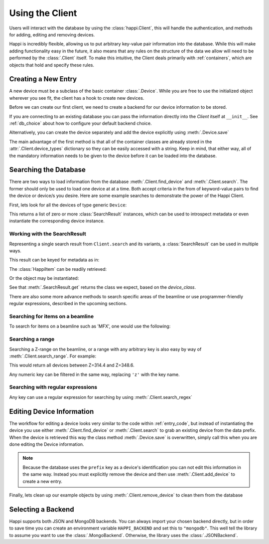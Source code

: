 .. _client_label:

Using the Client
****************
Users will interact with the database by using the :class:`happi.Client`, this
will handle the authentication, and methods for adding, editing and removing
devices.

Happi is incredibly flexible, allowing us to put arbitrary key-value pair
information into the database. While this will make adding functionality easy in
the future, it also means that any rules on the structure of the data we allow
will need to be performed by the :class:`.Client` itself. To make this
intuitive, the Client deals primarily with :ref:`containers`, which are objects
that hold and specify these rules.

.. _entry_code:

Creating a New Entry
^^^^^^^^^^^^^^^^^^^^
A new device must be a subclass of the basic container :class:`.Device`.
While you are free to use the initialized object wherever you see fit, the client
has a hook to create new devices.

Before we can create our first client, we need to create a backend for our device
information to be stored.

.. ipython:: python

    from happi.backends.json_db import JSONBackend

    db = JSONBackend(path='doc_test.json', initialize=True)

If you are connecting to an existing database you can pass the information
directly into the `Client` itself at ``__init__``. See :ref:`db_choice`
about how to configure your default backend choice.

.. ipython:: python

    from happi import Client, Device

    client = Client(path='doc_test.json')

    device = client.create_device("Device", name='my_device',prefix='PV:BASE', beamline='XRT', z=345.5, location_group="Loc1", functional_group="Func1", device_class='types.SimpleNamespace', args=[])

    device.save()

Alternatively, you can create the device separately and add the device
explicitly using :meth:`.Device.save`

.. ipython:: python

    device = Device(name='my_device2',prefix='PV:BASE2', beamline='MFX', z=355.5, location_group="Loc2", functional_group="Func2")

    client.add_device(device)

The main advantage of the first method is that all of the container classes are
already stored in the :attr:`.Client.device_types` dictionary so they can be
easily accessed with a string. Keep in mind, that either way, all of the
mandatory information needs to be given to the device before it can be loaded
into the database.

Searching the Database
^^^^^^^^^^^^^^^^^^^^^^
There are two ways to load information from the database
:meth:`.Client.find_device` and :meth:`.Client.search`. The former should only
be used to load one device at at a time. Both accept criteria in the from of
keyword-value pairs to find the device or device/s you desire. Here are some
example searches to demonstrate the power of the Happi Client.

First, lets look for all the devices of type generic ``Device``:

.. ipython:: python

    results = client.search(type='Device')


This returns a list of zero or more :class:`SearchResult` instances, which can
be used to introspect metadata or even instantiate the corresponding device
instance.


Working with the SearchResult
"""""""""""""""""""""""""""""

Representing a single search result from ``Client.search`` and its variants, a
:class:`SearchResult` can be used in multiple ways.

This result can be keyed for metadata as in:

.. ipython:: python

    result = results[0]
    result['name']


The :class:`HappiItem` can be readily retrieved:


.. ipython:: python

    result.item
    type(result.item)


Or the object may be instantiated:

.. ipython:: python

    result.get()


See that :meth:`.SearchResult.get` returns the class we expect, based on the
`device_class`.

.. ipython:: python

    result['device_class']
    type(result.get())

There are also some more advance methods to search specific areas of the
beamline or use programmer-friendly regular expressions, described in the
upcoming sections.


Searching for items on a beamline
"""""""""""""""""""""""""""""""""

To search for items on a beamline such as 'MFX', one would use the following:


.. ipython:: python

    client.search(type='Device', beamline='MFX')


Searching a range
"""""""""""""""""

Searching a Z-range on the beamline, or a range with any arbitrary key is also
easy by way of :meth:`.Client.search_range`. For example:

.. ipython:: python

    client.search_range('z', start=314.4, end=348.6, type='Device')

This would return all devices between Z=314.4 and Z=348.6.

Any numeric key can be filtered in the same way, replacing ``'z'`` with the
key name.

Searching with regular expressions
""""""""""""""""""""""""""""""""""

Any key can use a regular expression for searching by using :meth:`.Client.search_regex`

.. ipython:: python

    client.search_regex(name='my_device[2345]')


Editing Device Information
^^^^^^^^^^^^^^^^^^^^^^^^^^
The workflow for editing a device looks very similar to the code within
:ref:`entry_code`, but instead of instantiating the device you use either
:meth:`.Client.find_device` or :meth:`.Client.search` to grab an existing device from
the data prefix. When the device is retrieved this way the class method
:meth:`.Device.save` is overwritten, simply call this when you are done editing
the Device information.

.. ipython:: python

    my_motor = client.find_device(prefix='PV:BASE')

    my_motor.z = 425.4

    my_motor.save()

.. note::

    Because the database uses the ``prefix`` key as a device's identification you
    can not edit this information in the same way. Instead you must explicitly
    remove the device and then use :meth:`.Client.add_device` to create a new
    entry.

Finally, lets clean up our example objects by using
:meth:`.Client.remove_device` to clean them from the database

.. ipython:: python

    device_1 = client.find_device(name='my_device')

    device_2 = client.find_device(name='my_device2')

    for device in (device_1, device_2):
        client.remove_device(device)

.. _db_choice:

Selecting a Backend
^^^^^^^^^^^^^^^^^^^
Happi supports both JSON and MongoDB backends. You can always import your
chosen backend directly, but in order to save time you can create an
environment variable ``HAPPI_BACKEND`` and set this to ``"mongodb"``. This well
tell the library to assume you want to use the :class:`.MongoBackend`.
Otherwise, the library uses the :class:`.JSONBackend`.

..
   Remove test file created by initializing a JSONBackend above

.. ipython:: python
   :suppress:

   rm doc_test.json
